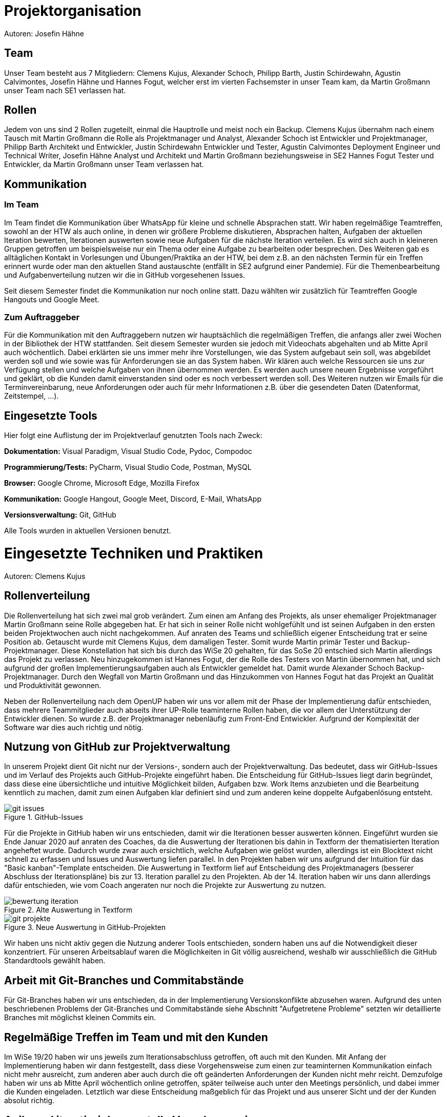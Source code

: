 = Projektorganisation
Autoren: Josefin Hähne

== Team

Unser Team besteht aus 7 Mitgliedern: Clemens Kujus, Alexander Schoch, Philipp Barth, Justin Schirdewahn, Agustin Calvimontes, Josefin Hähne und Hannes Fogut, welcher erst im vierten Fachsemster in unser Team kam, da Martin Großmann unser Team nach SE1 verlassen hat. 

== Rollen

Jedem von uns sind 2 Rollen zugeteilt, einmal die Hauptrolle und meist noch ein Backup. 
Clemens Kujus übernahm nach einem Tausch mit Martin Großmann die Rolle als Projektmanager und Analyst, Alexander Schoch ist Entwickler und Projektmanager, Philipp Barth Architekt und Entwickler, Justin Schirdewahn Entwickler und Tester, Agustin Calvimontes Deployment Engineer und Technical Writer, Josefin Hähne Analyst und Architekt und Martin Großmann beziehungsweise in SE2 Hannes Fogut Tester und Entwickler, da Martin Großmann unser Team verlassen hat.

////
Josefin Hähne: Analyst, Architekt
Philipp Barth: Architekt, Entwickler
Justin Schirdewahn: Entwickler, Tester
Alexander Schoch: Entwickler, Projektmanager
Clemens Kujus: Projektmanager, Analyst
Agustin Calvimontes: Deployment Engineer, Technical Writer
Hannes Fogut: Tester, Entwickler
////

== Kommunikation

=== Im Team
Im Team findet die Kommunikation über WhatsApp für kleine und schnelle Absprachen statt. Wir haben regelmäßige Teamtreffen, sowohl an der HTW als auch online, in denen wir größere Probleme diskutieren, Absprachen halten, Aufgaben der aktuellen Iteration bewerten, Iterationen auswerten sowie neue Aufgaben für die nächste Iteration verteilen.  Es wird sich auch in kleineren Gruppen getroffen um beispielsweise nur ein Thema oder eine Aufgabe zu bearbeiten oder besprechen.  Des Weiteren gab es alltäglichen Kontakt in Vorlesungen und Übungen/Praktika an der HTW, bei dem z.B. an den nächsten Termin für ein Treffen erinnert wurde oder man den aktuellen Stand austauschte  (entfällt in SE2 aufgrund einer Pandemie).
Für die Themenbearbeitung und Aufgabenverteilung nutzen wir die in GitHub vorgesehenen Issues. 

Seit diesem Semester findet die Kommunikation nur noch online statt. Dazu wählten wir zusätzlich für Teamtreffen Google Hangouts und Google Meet.


=== Zum Auftraggeber

Für die Kommunikation mit den Auftraggebern nutzen wir hauptsächlich die regelmäßigen Treffen, die anfangs aller zwei Wochen in der Bibliothek der HTW stattfanden. Seit diesem Semester wurden sie jedoch mit Videochats abgehalten und ab Mitte April auch wöchentlich. Dabei erklärten sie uns immer mehr ihre Vorstellungen, wie das System aufgebaut sein soll, was abgebildet werden soll und wie sowie was für Anforderungen sie an das System haben. Wir klären auch welche Ressourcen sie uns zur Verfügung stellen und welche Aufgaben von ihnen übernommen werden. Es werden auch unsere neuen Ergebnisse vorgeführt und geklärt, ob die Kunden damit einverstanden sind oder es noch verbessert werden soll.
Des Weiteren nutzen wir Emails für die Terminvereinbarung, neue Anforderungen oder auch für mehr Informationen z.B. über die gesendeten Daten (Datenformat, Zeitstempel, ...).

== Eingesetzte Tools
Hier folgt eine Auflistung der im Projektverlauf genutzten Tools nach Zweck:

*Dokumentation:* Visual Paradigm, Visual Studio Code, Pydoc, Compodoc

*Programmierung/Tests:* PyCharm, Visual Studio Code, Postman, MySQL

*Browser:* Google Chrome, Microsoft Edge, Mozilla Firefox

*Kommunikation:* Google Hangout, Google Meet, Discord, E-Mail, WhatsApp

*Versionsverwaltung:* Git, GitHub

Alle Tools wurden in aktuellen Versionen benutzt.

= Eingesetzte Techniken und Praktiken
Autoren: Clemens Kujus

== Rollenverteilung
Die Rollenverteilung hat sich zwei mal grob verändert. Zum einen am Anfang des Projekts, als unser ehemaliger Projektmanager Martin Großmann seine Rolle abgegeben hat. Er hat sich in seiner Rolle nicht wohlgefühlt und ist seinen Aufgaben in den ersten beiden Projektwochen auch nicht nachgekommen. Auf anraten des Teams und schließlich eigener Entscheidung trat er seine Position ab. Getauscht wurde mit Clemens Kujus, dem damaligen Tester. Somit wurde Martin primär Tester und Backup-Projektmanager. Diese Konstellation hat sich bis durch das WiSe 20 gehalten, für das SoSe 20 entschied sich Martin allerdings das Projekt zu verlassen. Neu hinzugekommen ist Hannes Fogut, der die Rolle des Testers von Martin übernommen hat, und sich aufgrund der großen Implementierungsaufgaben auch als Entwickler gemeldet hat. Damit wurde Alexander Schoch Backup-Projektmanager. Durch den Wegfall von Martin Großmann und das Hinzukommen von Hannes Fogut hat das Projekt an Qualität und Produktivität gewonnen.

Neben der Rollenverteilung nach dem OpenUP haben wir uns vor allem mit der Phase der Implementierung dafür entschieden, dass mehrere Teammitglieder auch abseits ihrer UP-Rolle teaminterne Rollen haben, die vor allem der Unterstützung der Entwickler dienen. So wurde z.B. der Projektmanager nebenläufig zum Front-End Entwickler. Aufgrund der Komplexität der Software war dies auch richtig und nötig.

== Nutzung von GitHub zur Projektverwaltung
In unserem Projekt dient Git nicht nur der Versions-, sondern auch der Projektverwaltung. Das bedeutet, dass wir GitHub-Issues und im Verlauf des Projekts auch GitHub-Projekte eingeführt haben. Die Entscheidung für GitHub-Issues liegt darin begründet, dass diese eine übersichtliche und intuitive Möglichkeit bilden, Aufgaben bzw. Work Items anzubieten und die Bearbeitung kenntlich zu machen, damit zum einen Aufgaben klar definiert sind und zum anderen keine doppelte Aufgabenlösung entsteht.

.GitHub-Issues
image::./images/git-issues.jpg[]

Für die Projekte in GitHub haben wir uns entschieden, damit wir die Iterationen besser auswerten können. Eingeführt wurden sie Ende Januar 2020 auf anraten des Coaches, da die Auswertung der Iterationen bis dahin in Textform der thematisierten Iteration angeheftet wurde. Dadurch wurde zwar auch ersichtlich, welche Aufgaben wie gelöst wurden, allerdings ist ein Blocktext nicht schnell zu erfassen und Issues und Auswertung liefen parallel. In den Projekten haben wir uns aufgrund der Intuition für das "Basic kanban"-Template entscheiden. Die Auswertung in Textform lief auf Entscheidung des Projektmanagers (besserer Abschluss der Iterationspläne) bis zur 13. Iteration parallel zu den Projekten. Ab der 14. Iteration haben wir uns dann allerdings dafür entschieden, wie vom Coach angeraten nur noch die Projekte zur Auswertung zu nutzen.

.Alte Auswertung in Textform
image::./images/bewertung_iteration.jpg[]

.Neue Auswertung in GitHub-Projekten
image::./images/git-projekte.jpg[] 

Wir haben uns nicht aktiv gegen die Nutzung anderer Tools entschieden, sondern haben uns auf die Notwendigkeit dieser konzentriert. Für unseren Arbeitsablauf waren die Möglichkeiten in Git völlig ausreichend, weshalb wir ausschließlich die GitHub Standardtools gewählt haben.

== Arbeit mit Git-Branches und Commitabstände
Für Git-Branches haben wir uns entschieden, da in der Implementierung Versionskonflikte abzusehen waren. Aufgrund des unten beschriebenen Problems der Git-Branches und Commitabstände siehe Abschnitt "Aufgetretene Probleme" setzten wir detaillierte Branches mit möglichst kleinen Commits ein.

== Regelmäßige Treffen im Team und mit den Kunden
Im WiSe 19/20 haben wir uns jeweils zum Iterationsabschluss getroffen, oft auch mit den Kunden. Mit Anfang der Implementierung haben wir dann festgestellt, dass diese Vorgehensweise zum einen zur teaminternen Kommunikation einfach nicht mehr ausreicht, zum anderen aber auch durch die oft geänderten Anforderungen der Kunden nicht mehr reicht. Demzufolge haben wir uns ab Mitte April wöchentlich online getroffen, später teilweise auch unter den Meetings persönlich, und dabei immer die Kunden eingeladen. Letztlich war diese Entscheidung maßgeblich für das Projekt und aus unserer Sicht und der der Kunden absolut richtig.

== Agile und iterativ-inkrementelle Vorgehensweise
Wir haben uns für den Ansatz des selbstorganisierenden Teams entschieden, da wir zum einen die Interessen jedes Mitglieds beachten wollten und zum anderen eine Schätzung von Aufwand und Zeit zum gegebenen Umfang schwieriger erschien als den Rahmen (Iterationen) festzulegen und die Aufgaben nach Priorität abzuarbeiten.

Für die iterativ-inkrementelle Vorgehensweise nach dem Vorbild des OpenUP haben wir uns aufgrund des Fokus im Modul Software Engineerig 1 und des Status als state of the art entschieden. Anfangs haben wir sehr strikt darauf geachtet, dass die Rollen auch möglichst nur ihre zugehörigen Aufgaben wahrnehmen. Da uns allerdings auffiel, dass dadurch ein starkes Ungleichgewicht vor allem bei der Implementierung entstehen würde, haben wir uns letztendlich für eine teainterne Rollenverteilung entschieden, bei der jeder nach seinen Stärken und Interessen auch andere unterstützende Aufgaben wahrgenommen hat.